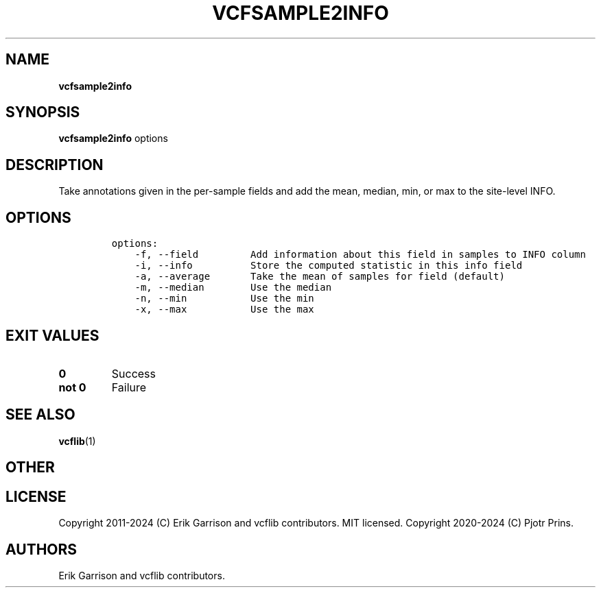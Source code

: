 .\" Automatically generated by Pandoc 2.19.2
.\"
.\" Define V font for inline verbatim, using C font in formats
.\" that render this, and otherwise B font.
.ie "\f[CB]x\f[]"x" \{\
. ftr V B
. ftr VI BI
. ftr VB B
. ftr VBI BI
.\}
.el \{\
. ftr V CR
. ftr VI CI
. ftr VB CB
. ftr VBI CBI
.\}
.TH "VCFSAMPLE2INFO" "1" "" "vcfsample2info (vcflib)" "vcfsample2info (VCF transformation)"
.hy
.SH NAME
.PP
\f[B]vcfsample2info\f[R]
.SH SYNOPSIS
.PP
\f[B]vcfsample2info\f[R] options
.SH DESCRIPTION
.PP
Take annotations given in the per-sample fields and add the mean,
median, min, or max to the site-level INFO.
.SH OPTIONS
.IP
.nf
\f[C]

options:
    -f, --field         Add information about this field in samples to INFO column
    -i, --info          Store the computed statistic in this info field
    -a, --average       Take the mean of samples for field (default)
    -m, --median        Use the median
    -n, --min           Use the min
    -x, --max           Use the max

\f[R]
.fi
.SH EXIT VALUES
.TP
\f[B]0\f[R]
Success
.TP
\f[B]not 0\f[R]
Failure
.SH SEE ALSO
.PP
\f[B]vcflib\f[R](1)
.SH OTHER
.SH LICENSE
.PP
Copyright 2011-2024 (C) Erik Garrison and vcflib contributors.
MIT licensed.
Copyright 2020-2024 (C) Pjotr Prins.
.SH AUTHORS
Erik Garrison and vcflib contributors.
